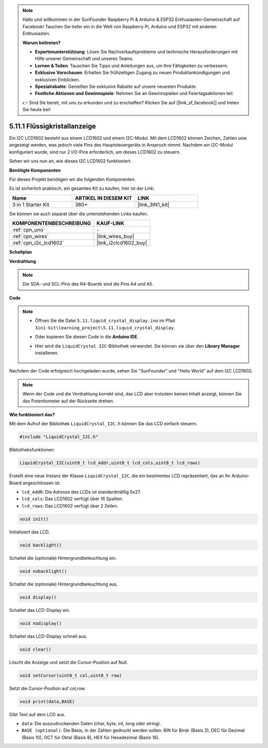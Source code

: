.. note::

    Hallo und willkommen in der SunFounder Raspberry Pi & Arduino & ESP32 Enthusiasten-Gemeinschaft auf Facebook! Tauchen Sie tiefer ein in die Welt von Raspberry Pi, Arduino und ESP32 mit anderen Enthusiasten.

    **Warum beitreten?**

    - **Expertenunterstützung**: Lösen Sie Nachverkaufsprobleme und technische Herausforderungen mit Hilfe unserer Gemeinschaft und unseres Teams.
    - **Lernen & Teilen**: Tauschen Sie Tipps und Anleitungen aus, um Ihre Fähigkeiten zu verbessern.
    - **Exklusive Vorschauen**: Erhalten Sie frühzeitigen Zugang zu neuen Produktankündigungen und exklusiven Einblicken.
    - **Spezialrabatte**: Genießen Sie exklusive Rabatte auf unsere neuesten Produkte.
    - **Festliche Aktionen und Gewinnspiele**: Nehmen Sie an Gewinnspielen und Feiertagsaktionen teil.

    👉 Sind Sie bereit, mit uns zu erkunden und zu erschaffen? Klicken Sie auf [|link_sf_facebook|] und treten Sie heute bei!

.. _ar_lcd1602:

5.11.1 Flüssigkristallanzeige 
=======================================

Ein I2C LCD1602 besteht aus einem LCD1602 und einem I2C-Modul. Mit dem LCD1602 können Zeichen, Zahlen usw. angezeigt werden, was jedoch viele Pins des Hauptsteuergeräts in Anspruch nimmt. Nachdem ein I2C-Modul konfiguriert wurde, sind nur 2 I/O-Pins erforderlich, um dieses LCD1602 zu steuern.

Sehen wir uns nun an, wie dieses I2C LCD1602 funktioniert.

**Benötigte Komponenten**

Für dieses Projekt benötigen wir die folgenden Komponenten.

Es ist sicherlich praktisch, ein gesamtes Kit zu kaufen, hier ist der Link:

.. list-table::
    :widths: 20 20 20
    :header-rows: 1

    *   - Name	
        - ARTIKEL IN DIESEM KIT
        - LINK
    *   - 3 in 1 Starter Kit
        - 380+
        - |link_3IN1_kit|

Sie können sie auch separat über die untenstehenden Links kaufen.

.. list-table::
    :widths: 30 20
    :header-rows: 1

    *   - KOMPONENTENBESCHREIBUNG
        - KAUF-LINK

    *   - :ref:`cpn_uno`
        - \-
    *   - :ref:`cpn_wires`
        - |link_wires_buy|
    *   - :ref:`cpn_i2c_lcd1602`
        - |link_i2clcd1602_buy|

**Schaltplan**

.. image:: img/circuit_7.1_lcd1602.png

**Verdrahtung**

.. image:: img/5.11_lcd_bb.png
    :width: 800
    :align: center

.. note::
    Die SDA- und SCL-Pins des R4-Boards sind die Pins A4 und A5.

**Code**

.. note::

    * Öffnen Sie die Datei ``5.11.liquid_crystal_display.ino`` im Pfad ``3in1-kit\learning_project\5.11.liquid_crystal_display``.
    * Oder kopieren Sie diesen Code in die **Arduino IDE**.
    * Hier wird die ``LiquidCrystal I2C``-Bibliothek verwendet. Sie können sie über den **Library Manager** installieren.

        .. image:: ../img/lib_liquidcrystal_i2c.png
    
.. raw:: html

    <iframe src=https://create.arduino.cc/editor/sunfounder01/e49c4936-2530-4890-b86c-1017d11eae6e/preview?embed style="height:510px;width:100%;margin:10px 0" frameborder=0></iframe>
    
Nachdem der Code erfolgreich hochgeladen wurde, sehen Sie "SunFounder" und "Hello World" auf dem I2C LCD1602.

.. note::
    Wenn der Code und die Verdrahtung korrekt sind, das LCD aber trotzdem keinen Inhalt anzeigt, können Sie das Potentiometer auf der Rückseite drehen.


**Wie funktioniert das?**

Mit dem Aufruf der Bibliothek ``LiquidCrystal_I2C.h`` können Sie das LCD einfach steuern.

.. code-block:: arduino

    #include "LiquidCrystal_I2C.h"

Bibliotheksfunktionen:

.. code-block:: arduino

    LiquidCrystal_I2C(uint8_t lcd_Addr,uint8_t lcd_cols,uint8_t lcd_rows)

Erstellt eine neue Instanz der Klasse ``LiquidCrystal_I2C``, die ein
bestimmtes LCD repräsentiert, das an Ihr Arduino-Board angeschlossen ist.

* ``lcd_AddR``: Die Adresse des LCDs ist standardmäßig 0x27.
* ``lcd_cols``: Das LCD1602 verfügt über 16 Spalten.
* ``lcd_rows``: Das LCD1602 verfügt über 2 Zeilen.

.. code-block:: arduino

    void init()

Initialisiert das LCD.

.. code-block:: arduino

    void backlight()

Schaltet die (optionale) Hintergrundbeleuchtung ein.

.. code-block:: arduino

    void nobacklight()

Schaltet die (optionale) Hintergrundbeleuchtung aus.

.. code-block:: arduino

    void display()

Schaltet das LCD-Display ein.

.. code-block:: arduino

    void nodisplay()

Schaltet das LCD-Display schnell aus.

.. code-block:: arduino

    void clear()

Löscht die Anzeige und setzt die Cursor-Position auf Null.

.. code-block:: arduino

    void setCursor(uint8_t col,uint8_t row)

Setzt die Cursor-Position auf col,row.

.. code-block:: arduino

    void print(data,BASE)

Gibt Text auf dem LCD aus.

* ``data``: Die auszudruckenden Daten (char, byte, int, long oder string).
* ``BASE (optional)``: Die Basis, in der Zahlen gedruckt werden sollen: BIN für Binär (Basis 2), DEC für Dezimal (Basis 10), OCT für Oktal (Basis 8), HEX für Hexadezimal (Basis 16).

